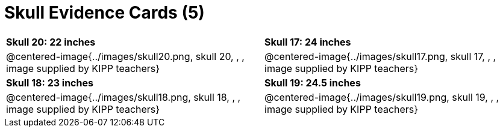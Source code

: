 = Skull Evidence Cards (5)

[cols="^.^1a, ^.^1a"]
|===
| *Skull 20: 22 inches*
| *Skull 17: 24 inches*

| @centered-image{../images/skull20.png, skull 20, , , image supplied by KIPP teachers}
| @centered-image{../images/skull17.png, skull 17, , , image supplied by KIPP teachers}

| *Skull 18: 23 inches*
| *Skull 19: 24.5 inches*

| @centered-image{../images/skull18.png, skull 18, , , image supplied by KIPP teachers}
| @centered-image{../images/skull19.png, skull 19, , , image supplied by KIPP teachers}
|===
